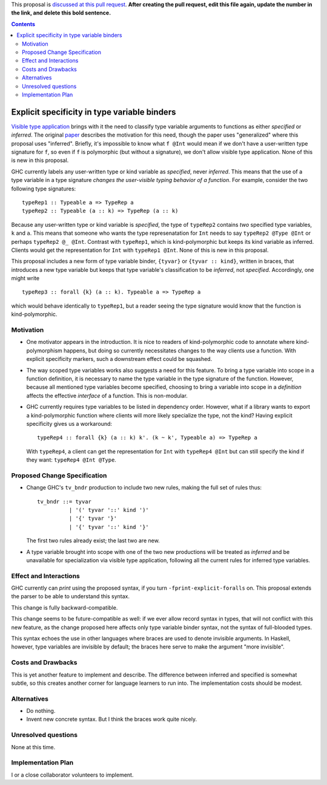 .. proposal-number:: Leave blank. This will be filled in when the proposal is
                     accepted.

.. trac-ticket:: Leave blank. This will eventually be filled with the Trac
                 ticket number which will track the progress of the
                 implementation of the feature.

.. implemented:: Leave blank. This will be filled in with the first GHC version which
                 implements the described feature.

.. highlight:: haskell

This proposal is `discussed at this pull request <https://github.com/ghc-proposals/ghc-proposals/pull/0>`_. **After creating the pull request, edit this file again, update the number in the link, and delete this bold sentence.**

.. contents::

Explicit specificity in type variable binders
=============================================

`Visible type application
<https://downloads.haskell.org/~ghc/latest/docs/html/users_guide/glasgow_exts.html#visible-type-application>`_
brings with it the need to classify type variable arguments to functions as
either *specified* or *inferred*. The original `paper
<https://repository.brynmawr.edu/cgi/viewcontent.cgi?article=1001&context=compsci_pubs>`_
describes the motivation for this need, though the paper uses "generalized"
where this proposal uses "inferred". Briefly, it's impossible to know what ``f @Int`` would
mean if we don't have a user-written type signature for ``f``, so even if ``f`` is polymorphic
(but without a signature), we don't allow visible type application. None of this is new in this proposal.

GHC currently labels any user-written type or kind variable as *specified*, never *inferred*. This means
that the use of a type variable in a type signature *changes the user-visible typing behavior of a function*.
For example, consider the two following type signatures::

  typeRep1 :: Typeable a => TypeRep a
  typeRep2 :: Typeable (a :: k) => TypeRep (a :: k)

Because any user-written type or kind variable is *specified*, the type of ``typeRep2`` contains *two* specified
type variables, ``k`` and ``a``. This means that someone who wants the type represenatation for ``Int`` needs
to say ``typeRep2 @Type @Int`` or perhaps ``typeRep2 @_ @Int``. Contrast with ``typeRep1``, which is kind-polymorphic
but keeps its kind variable as inferred. Clients would get the representation for ``Int`` with ``typeRep1 @Int``.
None of this is new in this proposal.

This proposal includes a new form of type variable binder, ``{tyvar}`` or ``{tyvar :: kind}``, written in braces, that
introduces a new type variable but keeps that type variable's classification to be *inferred*, not *specified*.
Accordingly, one might write ::

  typeRep3 :: forall {k} (a :: k). Typeable a => TypeRep a

which would behave identically to ``typeRep1``, but a reader seeing the type signature would know that the
function is kind-polymorphic.

Motivation
------------

* One motivator appears in the introduction. It is nice to readers of
  kind-polymorphic code to annotate where kind-polymorphism happens, but doing
  so currently necessitates changes to the way clients use a function. With
  explicit specificity markers, such a downstream effect could be squashed.

* The way scoped type variables works also suggests a need for this feature.
  To bring a type variable into scope in a function definition, it is necessary
  to name the type variable in the type signature of the function. However, because
  all mentioned type variables become specified, choosing to bring a variable into
  scope in a *definition* affects the effective *interface* of a function. This
  is non-modular.

* GHC currently requires type variables to be listed in dependency order. However,
  what if a library wants to export a kind-polymorphic function where clients will
  more likely specialize the type, not the kind? Having explicit specificity gives
  us a workaround::

    typeRep4 :: forall {k} (a :: k) k'. (k ~ k', Typeable a) => TypeRep a

  With ``typeRep4``, a client can get the representation for ``Int`` with ``typeRep4 @Int``
  but can still specify the kind if they want: ``typeRep4 @Int @Type``.

Proposed Change Specification
-----------------------------

* Change GHC's ``tv_bndr`` production to include two new rules, making the full set of rules thus::

    tv_bndr ::= tyvar
              | '(' tyvar '::' kind ')'
	      | '{' tyvar '}'
	      | '{' tyvar '::' kind '}'

  The first two rules already exist; the last two are new.

* A type variable brought into scope with one of the two new productions will be treated as *inferred*
  and be unavailable for specialization via visible type application, following all the current rules
  for inferred type variables.

Effect and Interactions
-----------------------

GHC currently can *print* using the proposed syntax, if you turn ``-fprint-explicit-foralls`` on.
This proposal extends the parser to be able to understand this syntax.

This change is fully backward-compatible.

This change seems to be future-compatible as well: if we ever allow record syntax in types, that
will not conflict with this new feature, as the change proposed here affects only type variable
binder syntax, not the syntax of full-blooded types.

This syntax echoes the use in other languages where braces are used to denote invisible arguments.
In Haskell, however, type variables are invisible by default; the braces here serve to make the
argument "more invisible".


Costs and Drawbacks
-------------------
This is yet another feature to implement and describe. The difference between inferred and specified
is somewhat subtle, so this creates another corner for language learners to run into. The implementation
costs should be modest.


Alternatives
------------

* Do nothing.

* Invent new concrete syntax. But I think the braces work quite nicely.

Unresolved questions
--------------------
None at this time.

Implementation Plan
-------------------
I or a close collaborator volunteers to implement.
